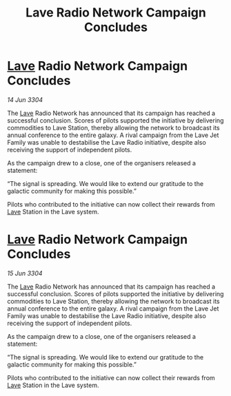 :PROPERTIES:
:ID:       9b080295-ce4c-4c1c-b331-ed8a7e4cdee1
:END:
#+title: Lave Radio Network Campaign Concludes
#+filetags: :3304:galnet:

* [[id:ff595332-6a13-4f69-ae2f-cc0a0df8e741][Lave]] Radio Network Campaign Concludes

/14 Jun 3304/

The [[id:ff595332-6a13-4f69-ae2f-cc0a0df8e741][Lave]] Radio Network has announced that its campaign has reached a successful conclusion. Scores of pilots supported the initiative by delivering commodities to Lave Station, thereby allowing the network to broadcast its annual conference to the entire galaxy. A rival campaign from the Lave Jet Family was unable to destabilise the Lave Radio initiative, despite also receiving the support of independent pilots. 

As the campaign drew to a close, one of the organisers released a statement: 

“The signal is spreading. We would like to extend our gratitude to the galactic community for making this possible.” 

Pilots who contributed to the initiative can now collect their rewards from [[id:ff595332-6a13-4f69-ae2f-cc0a0df8e741][Lave]] Station in the Lave system.
* [[id:ff595332-6a13-4f69-ae2f-cc0a0df8e741][Lave]] Radio Network Campaign Concludes

/15 Jun 3304/

The [[id:ff595332-6a13-4f69-ae2f-cc0a0df8e741][Lave]] Radio Network has announced that its campaign has reached a successful conclusion. Scores of pilots supported the initiative by delivering commodities to Lave Station, thereby allowing the network to broadcast its annual conference to the entire galaxy. A rival campaign from the Lave Jet Family was unable to destabilise the Lave Radio initiative, despite also receiving the support of independent pilots. 

As the campaign drew to a close, one of the organisers released a statement: 

“The signal is spreading. We would like to extend our gratitude to the galactic community for making this possible.” 

Pilots who contributed to the initiative can now collect their rewards from [[id:ff595332-6a13-4f69-ae2f-cc0a0df8e741][Lave]] Station in the Lave system.
